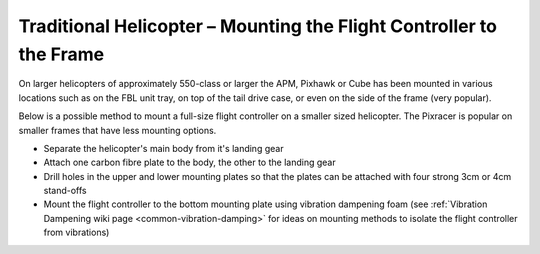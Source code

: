 .. _trad-heli-mounting:

====================================================================
Traditional Helicopter – Mounting the Flight Controller to the Frame
====================================================================

On larger helicopters of approximately 550-class or larger the APM, Pixhawk or
Cube has been mounted in various locations such as on the FBL unit tray, on
top of the tail drive case, or even on the side of the frame (very popular).


Below is a possible method to mount a full-size flight controller on a smaller sized
helicopter. The Pixracer is popular on smaller frames that have less mounting options.

-  Separate the helicopter's main body from it's landing gear
-  Attach one carbon fibre plate to the body, the other to the landing
   gear
-  Drill holes in the upper and lower mounting plates so that the plates
   can be attached with four strong 3cm or 4cm stand-offs
-  Mount the flight controller to the bottom mounting plate using vibration
   dampening foam (see :ref:`Vibration Dampening wiki page <common-vibration-damping>` for ideas on mounting methods to
   isolate the flight controller from vibrations)

.. image:: ../images/TradHeli_Mount3D.jpg
    :target: ../_images/TradHeli_Mount3D.jpg
